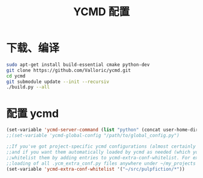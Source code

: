 
#+TITLE: YCMD 配置

* 下载、编译
#+BEGIN_SRC sh
sudo apt-get install build-essential cmake python-dev
git clone https://github.com/Valloric/ycmd.git
cd ycmd
git submodule update --init --recursiv
./build.py --all
#+END_SRC

* 配置 ycmd
#+BEGIN_SRC emacs-lisp
(set-variable 'ycmd-server-command (list "python" (concat user-home-directory "src/ycmd/ycmd")))
;;(set-variable 'ycmd-global-config "/path/to/global_config.py")

;;If you've got project-specific ycmd configurations (almost certainly called .ycm_extra_conf.py),
;;and if you want them automatically loaded by ycmd as needed (which you probably do), then you can
;;whitelist them by adding entries to ycmd-extra-conf-whitelist. For example, this will allow automatic
;;loading of all .ycm_extra_conf.py files anywhere under ~/my_projects
(set-variable 'ycmd-extra-conf-whitelist '("~/src/pulpfiction/*"))
#+END_SRC
